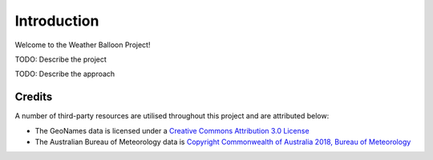============
Introduction
============

Welcome to the Weather Balloon Project!

TODO: Describe the project

TODO: Describe the approach

Credits
-------

A number of third-party resources are utilised throughout this project and are
attributed below:

- The GeoNames data is licensed under a `Creative Commons Attribution 3.0
  License <http://creativecommons.org/licenses/by/3.0/>`_

- The Australian Bureau of Meteorology data is `Copyright Commonwealth of Australia 2018, Bureau of Meteorology <http://www.bom.gov.au/other/copyright.shtml?ref=ftr>`_
